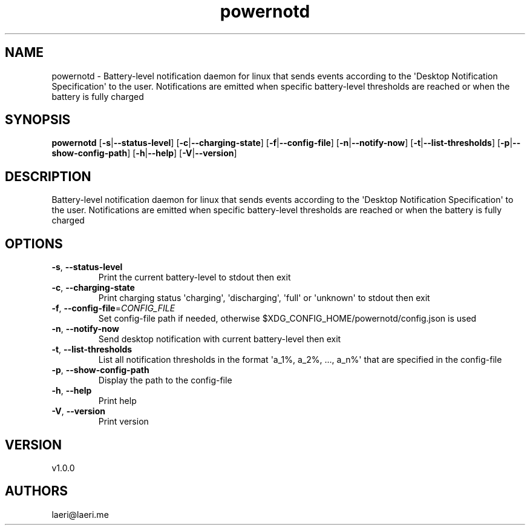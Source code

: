 .ie \n(.g .ds Aq \(aq
.el .ds Aq '
.TH powernotd 1  "powernotd 1.0.0" 
.SH NAME
powernotd \- Battery\-level notification daemon for linux that sends events according to the \*(AqDesktop Notification Specification\*(Aq to the user. Notifications are emitted when specific battery\-level thresholds are reached or when the battery is fully charged
.SH SYNOPSIS
\fBpowernotd\fR [\fB\-s\fR|\fB\-\-status\-level\fR] [\fB\-c\fR|\fB\-\-charging\-state\fR] [\fB\-f\fR|\fB\-\-config\-file\fR] [\fB\-n\fR|\fB\-\-notify\-now\fR] [\fB\-t\fR|\fB\-\-list\-thresholds\fR] [\fB\-p\fR|\fB\-\-show\-config\-path\fR] [\fB\-h\fR|\fB\-\-help\fR] [\fB\-V\fR|\fB\-\-version\fR] 
.SH DESCRIPTION
Battery\-level notification daemon for linux that sends events according to the \*(AqDesktop Notification Specification\*(Aq to the user. Notifications are emitted when specific battery\-level thresholds are reached or when the battery is fully charged
.SH OPTIONS
.TP
\fB\-s\fR, \fB\-\-status\-level\fR
Print the current battery\-level to stdout then exit
.TP
\fB\-c\fR, \fB\-\-charging\-state\fR
Print charging status \*(Aqcharging\*(Aq, \*(Aqdischarging\*(Aq, \*(Aqfull\*(Aq or \*(Aqunknown\*(Aq to stdout then exit
.TP
\fB\-f\fR, \fB\-\-config\-file\fR=\fICONFIG_FILE\fR
Set config\-file path if needed, otherwise $XDG_CONFIG_HOME/powernotd/config.json is used
.TP
\fB\-n\fR, \fB\-\-notify\-now\fR
Send desktop notification with current battery\-level then exit
.TP
\fB\-t\fR, \fB\-\-list\-thresholds\fR
List all notification thresholds in the format \*(Aqa_1%, a_2%, ..., a_n%\*(Aq that are specified in the config\-file
.TP
\fB\-p\fR, \fB\-\-show\-config\-path\fR
Display the path to the config\-file
.TP
\fB\-h\fR, \fB\-\-help\fR
Print help
.TP
\fB\-V\fR, \fB\-\-version\fR
Print version
.SH VERSION
v1.0.0
.SH AUTHORS
laeri@laeri.me
